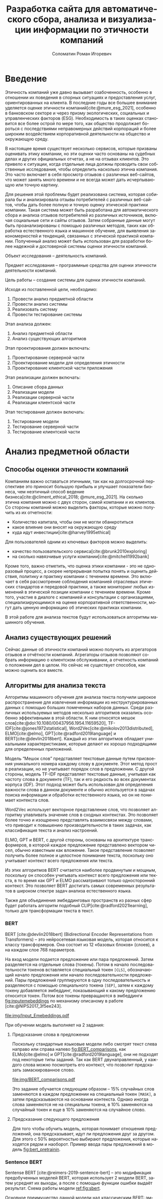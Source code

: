 #+STARTUP: latexpreview
#+TITLE: Разработка сайта для автоматического сбора, анализа и визуализации информации по этичности компаний
#+AUTHOR: Соломатин Роман Игоревич
#+LANGUAGE: RU
#+LATEX_CLASS: HSEUniversity
#+LATEX_CLASS_OPTIONS: [PI, VKR]
#+bibliography: library.bib
#+cite_export: biblatex
#+OPTIONS: toc:nil H:4 ':t
#+LATEX_HEADER_EXTRA: \Abstract{В данной работе проведен анализ этичности разных компаний.
#+LATEX_HEADER_EXTRA:
#+LATEX_HEADER_EXTRA: В первой главе находится описание используемых алгоримов.
#+LATEX_HEADER_EXTRA:
#+LATEX_HEADER_EXTRA: Во второй главе представлено проектирование системы.
#+LATEX_HEADER_EXTRA:
#+LATEX_HEADER_EXTRA: В третьей главе представлена реализация системы.
#+LATEX_HEADER_EXTRA:
#+LATEX_HEADER_EXTRA: В четвертой главе представлено тестирование работы системы.
#+LATEX_HEADER_EXTRA:
#+LATEX_HEADER_EXTRA: Количество страниц - N, количество иллюстраций - N, количетсво таблиц - N.}

* Введение
:PROPERTIES:
:UNNUMBERED: t
:END:
Этичность компаний уже давно вызывает озабоченность, особенно в отношении их поведения в спорных ситуациях и предоставления услуг, ориентированных на клиента. В последние годы все большее внимание уделяется оценке этичности компаний[cite:@mure_esg_2021], особенно в банковском секторе и через призму экологических, социальных и управленческих факторов (ESG). Необходимость в таких оценках становится все более острой по мере того, как общество продолжает бороться с последствиями неправомерных действий корпораций и более широким воздействием корпоративной деятельности на общество и окружающую среду.

В настоящее время существует несколько сервисов, которые призваны оценивать этику компании, но эти оценки часто основаны на судебных делах и других официальных отчетах, а не на отзывах клиентов. Это привело к ситуации, когда отдельные лица должны проводить свои собственные исследования, чтобы определить насколько этична компания. Это часто включает в себя просмотр отзывов с различных веб-сайтов, что может занять много времени и не всегда может дать исчерпывающую или точную картину.

Для решения этой проблемы будет реализована система, которая собирала бы и анализировала отзывы потребителей с различных веб-сайтов, чтобы дать более полную и точную оценку этической практики компании. Такая система может быть разработана для автоматического сбора и анализа отзывов потребителей из различных источников, включая социальные сети и сайты отзывов. Затем собранные данные могут быть проанализированы с помощью различных методов, таких как обработка естественного языка и машинное обучение, для выявления закономерностей и тенденций, связанных с этической практикой компании. Полученный анализ может быть использован для разработки более надежной и достоверной системы оценки этичности компаний.

Объект исследования – деятельность компаний.

Предмет исследования – программные средства для оценки этичности деятельности компаний.

Цель работы – создание системы для оценки этичности компаний.

Исходя из поставленной цели, необходимо:

1. Провести анализ предметной области
2. Провести анализ системы
3. Реализовать систему
4. Провести тестирование системы

Этап анализа должен:
1. Анализ предметной области
2. Анализ существующих алгоритмов

Этап проектирования должен включать:
1. Проектирование серверной части
2. Проектирование модели для определения этичности
3. Проектирование клиентской части приложения

Этап реализации должен включать:
1. Описание сбора данных
2. Реализации модели
3. Реализации серверной части
4. Реализации клиентской части

Этап тестирования должен включать:
1. Тестирование модели
2. Тестирование серверной части
3. Тестирование клиентской части
* Анализ предметной области
** Способы оценки этичности компаний
Компаниям важно оставаться этичными, так как на долгосрочной перспективе это приносит большую прибыль и улучшает показатели бизнеса, чем неэтичный способ ведение бизнеса[cite:@climent_ethical_2018; @mure_esg_2021]. На сколько этична компания можно с двух сторон, самой компании и их клиентов. Со стороны компаний можно выделить факторы, которые можно получить из их отчетности:
- Количество капитала, чтобы они не могли обанкротиться
- какое влияние они вносят на окружающую среду
- куда идут инвестиции[cite:@harvey1995ethical]

Для пользователей одним из ключевых факторов можно выделить:
- качество пользовательского сервиса[cite:@brunk2010exploring]
- на сколько навязчивые услуги компании[cite:@mitchell1992bank]

Кроме того, важно отметить, что оценка этики компании - это не одноразовый процесс, а скорее непрерывная попытка понять и оценить действия, политику и практику компании с течением времени. Это включает в себя рассмотрение соблюдения компанией отраслевых этических стандартов и передовой практики, а также мониторинг любых изменений в этической позиции компании с течением времени. Кроме того, участие в диалоге с компанией и консультации с организациями, специализирующимися на оценке корпоративной ответственности, могут дать ценную информацию об этических практиках компании.

В этой работе для анализа текстов будут использоваться алгоритмы машинного обучения.
** Анализ существующих решений
Сейчас данные об этичности компаний можно получить из агрегаторов отзывов и отчётности компаний. Агрегаторы отзывов позволяют собрать информацию о клиентском обслуживании, а отчетность компаний о положении дел в целом. Но сейчас не существует способов, как можно оценить все вместе.
** Алгоритмы для анализа текста
Алгоритмы машинного обучения для анализа текста получили широкое распространение для извлечения информации из неструктурированных данных с помощью больших помеченных наборов данных. Среди различных используемых методов несколько алгоритмов оказались особенно эффективными в этой области. К ним относятся мешок слов[cite:@doi:10.1080/00437956.1954.11659520], TF-IDF[cite:@jones1972statistical], Word2Vec[cite:@mikolov2013distributed], ELMO[cite:@elmo], GPT[cite:@radford2019language] и BERT[cite:@devlin2018bert]. Каждый из этих алгоритмов обладает уникальными характеристиками, которые делают их хорошо подходящими для определенных приложений.

Модель "Мешок слов" представляет текстовые данные путем присвоения уникального номера каждому слову в документе. Этот метод прост в реализации, но не учитывает порядок слов в предложении. С другой стороны, модель TF-IDF представляет текстовые данные, учитывая как частоту слова в документе (TF), так и его редкость во всех документах корпуса (IDF). Этот подход может быть использован для определения важности слова в данном документе и обычно используется в задачах поиска информации и обработки естественного языка, но он не понимает контекста слов.

Word2Vec использует векторное представление слов, что позволяет алгоритму улавливать значение слов в сходных контекстах. Это позволяет более точно и изощренно представлять взаимосвязи между словами, что приводит к повышению производительности в таких задачах, как классификация текста и анализ настроений.

ELMO, GPT и BERT, с другой стороны, основаны на архитектуре трансформеров, в которой каждое предложение представлено вектором чисел, обычно известным как вложение. Такое представление позволяет получить более полное и целостное понимание текста, поскольку оно учитывает контекст всего предложения или текста.

Из этих алгоритмов BERT считается наиболее продвинутым и мощным, поскольку он способен учитывать контекст всего предложения или текста, в то время как GPT и ELMO рассматривают только односторонний контекст. Это позволяет BERT достигать самых современных результатов в широком спектре задач анализа естественного языка.

Также для объединения эмбеддинговых пространств из разных сфер будет работать алгоритм подобный CLIP[cite:@radford2021learning], только для трансформации текста в текст.
*** BERT
BERT [cite:@devlin2018bert] (Bidirectional Encoder Representations from Transformers) -- это нейросетевая языковая модель, которая относится к классу трансформеров. Она состоит из 12 «базовых блоков» (слоев), а на каждом слое 768 параметров.

На вход модели подается предложение или пара предложений. Затем разделяется на отдельные слова (токены). Потом в начало последовательности токенов вставляется специальный токен =[CLS]=, обозначающий начало предложения или начало последовательности предложений. Пары предложений группируются в одну последовательность и разделяются с помощью специального токена =[SEP]=, затем к каждому токену добавляется эмбеддинг, показывающий к какому предложению относится токен. Потом все токены превращаются в эмбеддинги [[fig:inputemebeddings]] по механизму описаному в работе [cite:@NIPS2017_3f5ee243].

#+CAPTION: Пример ввода текста в модель
#+NAME: fig:inputemebeddings
#+ATTR_LATEX: :placement [h]
[[file:img/Input_Emebeddings.pdf]]

При обучении модель выполняет на 2 задания:
 1) Предсказание слова в предложении

    Поскольку стандартные языковые модели либо смотрят текст слева направо или справа налево [[fig:BERT_comparisons]], как ELMo[cite:@elmo] и GPT[cite:@radford2019language], они не подходят под некоторые типы заданий. Так как BERT двунаправленный, у каждого слова можно посмотреть его контекст, что позволит предсказать замаскированное слово.

    #+CAPTION: Сравнение принципов работы BERT, ELMo, GPT
    #+NAME: fig:BERT_comparisons
    #+ATTR_LATEX: :placement [h]
    [[file:img/BERT_comparisons.pdf]]

    Это задание обучается следующим образом -- 15% случайных слов заменяются в каждом предложении на специальный токен =[MASK]=, а затем предсказываются на основании контекста. Однако иногда слова заменяются не на специальны токена, в 10% заменяются на случайный токен и еще в 10% заменяются на случайное слово.

 2) Предсказание следующего предложения

    Для того чтобы обучить модель, которая понимает отношения предложений, она предсказывает, идут ли предложения друг за другом. Для этого с 50% вероятностью выбирают предложения, которые находятся рядом и наоборот. Пример ввода пары предложений в модель [[fig:bert_pretrainin]].

    #+CAPTION: Схемам работы BERT
    #+NAME: fig:bert_pretrainin
    #+ATTR_LATEX: :width 0.6\textwidth :placement [hbp]
    [[file:img/bert_pretrainin.png]]
*** Sentence BERT
Sentense BERT [cite:@reimers-2019-sentence-bert] -- это модификация предобученных моделей BERT, которая использует 2 модели BERT, затем усреднят их выходы, а после с помощью функции ошибки выдаёт результат. Схема работы модели [[ref:fig:sbert]].
#+CAPTION: Схема работы SBERT
#+NAME: fig:sbert
#+ATTR_LATEX: :width 0.6\textwidth :placement [hbp]
[[file:img/sbert.png]]
Основное преимущество данной модели над классическим BERT: эмбеддинги предложений можно сравнивать друг с другом независимо и не пересчитывать их пару каждый раз. Например, если для поиска похожих предложений из 10000 для обычного BERT потребуется 50 миллионов вычислений различных пар предложений, и это займёт 50 часов, то Sentense BERT рассчитает эмбеддинг каждого предложения отдельно и потом их сравнит, и это займёт примерно 5 секунд.
*** CLIP
CLIP (Contrastive Language–Image Pre-training)[cite:@radford2021learning] -- это нейронная сеть, обученная на множестве пар (изображение, текст). Его можно проинструктировать на естественном языке, чтобы он предсказал наиболее релевантный фрагмент текста, учитывая изображение, без прямой оптимизации для задачи. Эта модель состоит из двух разных моделей. Одна для кодирования текста в эмбеддинг -- трансформер [cite:@NIPS2017_3f5ee243], а для кодирования изображения используется vision transformer [cite:@dosovitskiy2020image]. В данной работе будет использована модификация этого метода для сопоставления текстов из разных сфер между собой.

Метод обучения данной модели авторы отнесли к "natural language supervision" (обучение естественным языком). На каждой итерации обучения берется набор пар изображение-текст. Затем они трансформируются в эмбеддинги и к каждому тексту модель пытается подобрать текст, и наоборот. Данный способ позволяет соединить пространства двух различных источников информации.
** Методы :noexport:
* Проектирование системы
** Проектирование базы данных

** Проектирование архитектуры системы
*** Проектирование серверной части
*** Проектирование клиентской части

* Реализация системы
** Реализация серверной части
*** Реализация API
*** Реализация парсера banki.ru
*** Реализация парсера sravni.ru
*** Реализация модуля обработки текста
** Реализация клиентской части
* Тестирование системы
* Заключение
:PROPERTIES:
:UNNUMBERED: t
:END:
#+latex: %\nocite{*}
#+LATEX: \putbibliography
#+LATEX: \appendix
